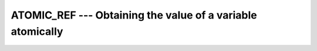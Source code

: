 ..
  Copyright 1988-2022 Free Software Foundation, Inc.
  This is part of the GCC manual.
  For copying conditions, see the copyright.rst file.

.. index:: ATOMIC_REF, Atomic subroutine, reference

.. _atomic_ref:

ATOMIC_REF --- Obtaining the value of a variable atomically
***********************************************************

.. function:: ATOMIC_REF(VALUE, ATOM , STAT)

  ``ATOMIC_DEFINE(ATOM, VALUE)`` atomically assigns the value of the
  variable :samp:`{ATOM}` to :samp:`{VALUE}`. When :samp:`{STAT}` is present and the
  invocation was successful, it is assigned the value 0. If it is present and the
  invocation has failed, it is assigned a positive value; in particular, for a
  coindexed :samp:`{ATOM}`, if the remote image has stopped, it is assigned the value
  of ``ISO_FORTRAN_ENV`` 's ``STAT_STOPPED_IMAGE`` and if the remote image
  has failed, the value ``STAT_FAILED_IMAGE``.

  :param VALUE:
    Scalar of the same type as :samp:`{ATOM}`. If the kind
    is different, the value is converted to the kind of :samp:`{ATOM}`.

  :param ATOM:
    Scalar coarray or coindexed variable of either integer
    type with ``ATOMIC_INT_KIND`` kind or logical type with
    ``ATOMIC_LOGICAL_KIND`` kind.

  :param STAT:
    (optional) Scalar default-kind integer variable.

  Standard:
    Fortran 2008 and later; with :samp:`{STAT}`, TS 18508 or later

  Class:
    Atomic subroutine

  Syntax:
    .. code-block:: fortran

      CALL ATOMIC_REF(VALUE, ATOM [, STAT])

  Example:
    .. code-block:: fortran

      program atomic
        use iso_fortran_env
        logical(atomic_logical_kind) :: atom[*]
        logical :: val
        call atomic_ref (atom, .false.)
        ! ...
        call atomic_ref (atom, val)
        if (val) then
          print *, "Obtained"
        end if
      end program atomic

  See also:
    :ref:`ATOMIC_DEFINE`,
    :ref:`ATOMIC_CAS`,
    :ref:`ISO_FORTRAN_ENV`,
    :ref:`ATOMIC_FETCH_ADD`,
    :ref:`ATOMIC_FETCH_AND`,
    :ref:`ATOMIC_FETCH_OR`,
    :ref:`ATOMIC_FETCH_XOR`